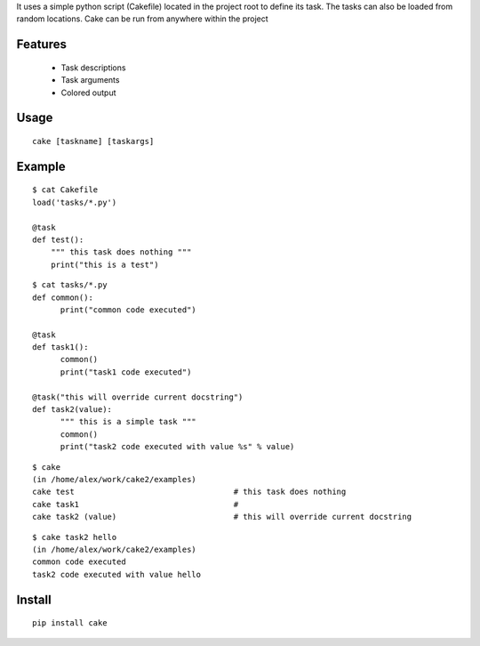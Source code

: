 It uses a simple python script (Cakefile) located in the project root to define its task.
The tasks can also be loaded from random locations. Cake can be run from anywhere within the project

Features
---------------------------------------------------
 * Task descriptions
 * Task arguments
 * Colored output

Usage
---------------------------------------------------
::

  cake [taskname] [taskargs]

Example
---------------------------------------------------
::

  $ cat Cakefile 
  load('tasks/*.py')

  @task
  def test():
      """ this task does nothing """
      print("this is a test")

::

  $ cat tasks/*.py
  def common():
  	print("common code executed")

  @task
  def task1():
        common()
  	print("task1 code executed")

  @task("this will override current docstring")
  def task2(value):
  	""" this is a simple task """
  	common()
  	print("task2 code executed with value %s" % value)

::

  $ cake
  (in /home/alex/work/cake2/examples)
  cake test                                  # this task does nothing
  cake task1                                 # 
  cake task2 (value)                         # this will override current docstring
        
::

  $ cake task2 hello
  (in /home/alex/work/cake2/examples)
  common code executed
  task2 code executed with value hello

Install
---------------------------------------------------
::

  pip install cake

